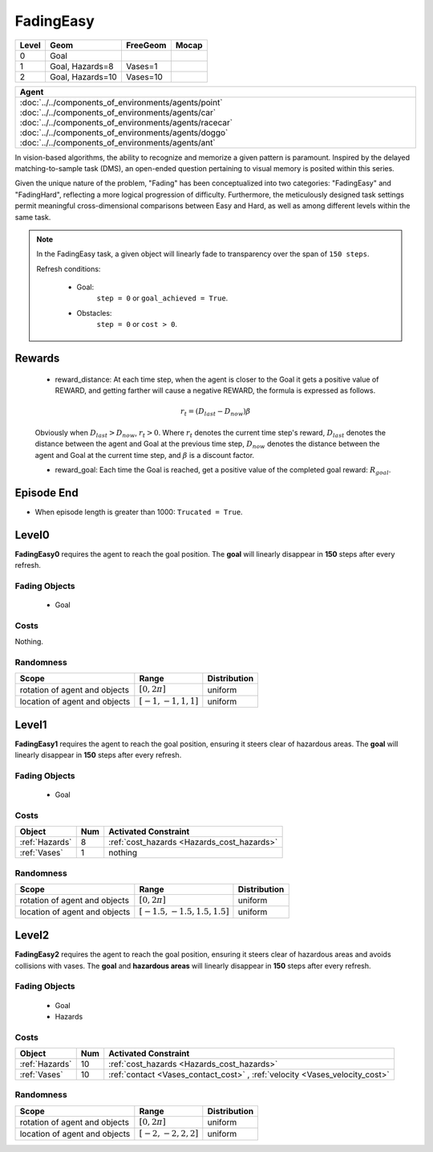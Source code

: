 FadingEasy
==========

+--------+------------------+-----------------------+--------+
| Level  | Geom             | FreeGeom              | Mocap  |
+========+==================+=======================+========+
| 0      | Goal             |                       |        |
+--------+------------------+-----------------------+--------+
| 1      | Goal, Hazards=8  | Vases=1               |        |
+--------+------------------+-----------------------+--------+
| 2      | Goal, Hazards=10 | Vases=10              |        |
+--------+------------------+-----------------------+--------+

.. list-table::
   :header-rows: 1

   * - Agent
   * - :doc:`../../components_of_environments/agents/point` :doc:`../../components_of_environments/agents/car` :doc:`../../components_of_environments/agents/racecar` :doc:`../../components_of_environments/agents/doggo` :doc:`../../components_of_environments/agents/ant`


In vision-based algorithms, the ability to recognize and memorize a given pattern is paramount. Inspired by the delayed matching-to-sample task (DMS), an open-ended question pertaining to visual memory is posited within this series.

Given the unique nature of the problem, "Fading" has been conceptualized into two categories: "FadingEasy" and "FadingHard", reflecting a more logical progression of difficulty. Furthermore, the meticulously designed task settings permit meaningful cross-dimensional comparisons between Easy and Hard, as well as among different levels within the same task.

.. Note::

    In the FadingEasy task, a given object will linearly fade to transparency over the span of ``150 steps``.

    Refresh conditions:

        - Goal:
            ``step = 0`` or ``goal_achieved = True``.
        - Obstacles:
            ``step = 0`` or ``cost > 0``.

Rewards
-------

 - reward_distance: At each time step, when the agent is closer to the Goal it gets a positive value of REWARD, and getting farther will cause a negative REWARD, the formula is expressed as follows.

 .. math:: r_t = (D_{last} - D_{now})\beta

 Obviously when :math:`D_{last} > D_{now}`, :math:`r_t>0`. Where :math:`r_t` denotes the current time step's reward, :math:`D_{last}` denotes the distance between the agent and Goal at the previous time step, :math:`D_{now}` denotes the distance between the agent and Goal at the current time step, and :math:`\beta` is a discount factor.


 - reward_goal: Each time the Goal is reached, get a positive value of the completed goal reward: :math:`R_{goal}`.

Episode End
-----------

- When episode length is greater than 1000: ``Trucated = True``.

.. _FadingEasy0:


Level0
------

.. image:: ../../_static/images/fading_easy0.gif
    :align: center
    :scale: 100 %

**FadingEasy0** requires the agent to reach the goal position. The **goal** will linearly disappear in **150** steps after every refresh.

Fading Objects
^^^^^^^^^^^^^^

    - Goal

Costs
^^^^^

Nothing.

Randomness
^^^^^^^^^^

+--------------------------------+-------------------------+---------------+
| Scope                          | Range                   | Distribution  |
+================================+=========================+===============+
| rotation of agent and objects  | :math:`[0, 2\pi]`       | uniform       |
+--------------------------------+-------------------------+---------------+
| location of agent and objects  | :math:`[-1, -1, 1, 1]`  | uniform       |
+--------------------------------+-------------------------+---------------+

.. _FadingEasy1:

Level1
------

.. image:: ../../_static/images/fading_easy1.gif
    :align: center
    :scale: 100 %

**FadingEasy1** requires the agent to reach the goal position, ensuring it steers clear of hazardous areas. The **goal** will linearly disappear in **150** steps after every refresh.


Fading Objects
^^^^^^^^^^^^^^

    - Goal



Costs
^^^^^

.. list-table::
   :header-rows: 1

   * - Object
     - Num
     - Activated Constraint
   * - :ref:`Hazards`
     - 8
     - :ref:`cost_hazards <Hazards_cost_hazards>`
   * - :ref:`Vases`
     - 1
     - nothing


Randomness
^^^^^^^^^^

+--------------------------------+---------------------------------+---------------+
| Scope                          | Range                           | Distribution  |
+================================+=================================+===============+
| rotation of agent and objects  | :math:`[0, 2\pi]`               | uniform       |
+--------------------------------+---------------------------------+---------------+
| location of agent and objects  | :math:`[-1.5, -1.5, 1.5, 1.5]`  | uniform       |
+--------------------------------+---------------------------------+---------------+

.. _FadingEasy2:

Level2
------


.. image:: ../../_static/images/fading_easy2.gif
    :align: center
    :scale: 100 %

**FadingEasy2** requires the agent to reach the goal position, ensuring it steers clear of hazardous areas and avoids collisions with vases. The **goal** and **hazardous areas** will linearly disappear in **150** steps after every refresh.

Fading Objects
^^^^^^^^^^^^^^

    - Goal
    - Hazards

Costs
^^^^^

.. list-table::
   :header-rows: 1

   * - Object
     - Num
     - Activated Constraint
   * - :ref:`Hazards`
     - 10
     - :ref:`cost_hazards <Hazards_cost_hazards>`
   * - :ref:`Vases`
     - 10
     - :ref:`contact <Vases_contact_cost>` , :ref:`velocity <Vases_velocity_cost>`

Randomness
^^^^^^^^^^

+--------------------------------+-------------------------+---------------+
| Scope                          | Range                   | Distribution  |
+================================+=========================+===============+
| rotation of agent and objects  | :math:`[0, 2\pi]`       | uniform       |
+--------------------------------+-------------------------+---------------+
| location of agent and objects  | :math:`[-2, -2, 2, 2]`  | uniform       |
+--------------------------------+-------------------------+---------------+
